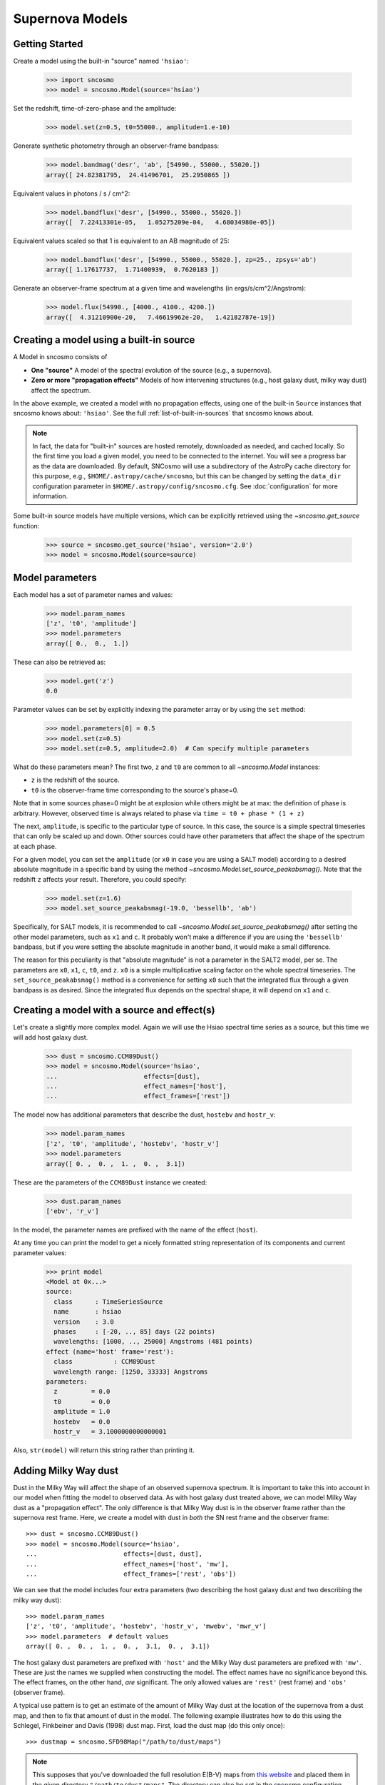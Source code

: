 ****************
Supernova Models
****************

Getting Started
===============

Create a model using the built-in "source" named ``'hsiao'``:

    >>> import sncosmo
    >>> model = sncosmo.Model(source='hsiao')

Set the redshift, time-of-zero-phase and the amplitude:

    >>> model.set(z=0.5, t0=55000., amplitude=1.e-10)

Generate synthetic photometry through an observer-frame bandpass:

    >>> model.bandmag('desr', 'ab', [54990., 55000., 55020.])
    array([ 24.82381795,  24.41496701,  25.2950865 ])

Equivalent values in photons / s / cm^2:

    >>> model.bandflux('desr', [54990., 55000., 55020.])
    array([  7.22413301e-05,   1.05275209e-04,   4.68034980e-05])

Equivalent values scaled so that 1 is equivalent to an AB magnitude of 25:

    >>> model.bandflux('desr', [54990., 55000., 55020.], zp=25., zpsys='ab')
    array([ 1.17617737,  1.71400939,  0.7620183 ])

Generate an observer-frame spectrum at a given time and wavelengths
(in ergs/s/cm^2/Angstrom):

    >>> model.flux(54990., [4000., 4100., 4200.])
    array([  4.31210900e-20,   7.46619962e-20,   1.42182787e-19])


Creating a model using a built-in source
========================================

A Model in sncosmo consists of

* **One "source"** A model of the spectral evolution of the source
  (e.g., a supernova).
* **Zero or more "propagation effects"** Models of how intervening structures
  (e.g., host galaxy dust, milky way dust) affect the spectrum.

In the above example, we created a model with no propagation effects,
using one of the built-in ``Source`` instances that sncosmo knows
about: ``'hsiao'``. See the full :ref:`list-of-built-in-sources` that
sncosmo knows about.

.. note:: In fact, the data for "built-in" sources are hosted
	  remotely, downloaded as needed, and cached locally. So the
	  first time you load a given model, you need to be connected
	  to the internet.  You will see a progress bar as the data
	  are downloaded.  By default, SNCosmo will use a subdirectory
	  of the AstroPy cache directory for this purpose, e.g.,
	  ``$HOME/.astropy/cache/sncosmo``, but this can be changed
	  by setting the ``data_dir`` configuration parameter in 
          ``$HOME/.astropy/config/sncosmo.cfg``.  See :doc:`configuration`
	  for more information.

Some built-in source models have multiple versions, which can
be explicitly retrieved using the `~sncosmo.get_source` function:

    >>> source = sncosmo.get_source('hsiao', version='2.0')
    >>> model = sncosmo.Model(source=source)

Model parameters
================

Each model has a set of parameter names and values:

    >>> model.param_names
    ['z', 't0', 'amplitude']
    >>> model.parameters
    array([ 0.,  0.,  1.])

These can also be retrieved as:

    >>> model.get('z')
    0.0

Parameter values can be set by explicitly indexing the parameter array
or by using the ``set`` method:

    >>> model.parameters[0] = 0.5
    >>> model.set(z=0.5)
    >>> model.set(z=0.5, amplitude=2.0)  # Can specify multiple parameters

What do these parameters mean? The first two, ``z`` and ``t0`` are
common to all `~sncosmo.Model` instances:

* ``z`` is the redshift of the source.
* ``t0`` is the observer-frame time corresponding to the source's phase=0.

Note that in some sources phase=0 might be at explosion while others
might be at max: the definition of phase is arbitrary. However,
observed time is always related to phase via ``time = t0 + phase *
(1 + z)``

The next, ``amplitude``, is specific to the particular type of
source. In this case, the source is a simple spectral timeseries that
can only be scaled up and down. Other sources could have other
parameters that affect the shape of the spectrum at each phase.

For a given model, you can set the ``amplitude`` (or ``x0`` in case you
are using a SALT model) according to a desired absolute magnitude in a
specific band by using the method
`~sncosmo.Model.set_source_peakabsmag()`. Note that the redshift ``z`` affects
your result. Therefore, you could specify:

     >>> model.set(z=1.6)
     >>> model.set_source_peakabsmag(-19.0, 'bessellb', 'ab')

Specifically, for SALT models, it is recommended to call
`~sncosmo.Model.set_source_peakabsmag()` after setting the other model
parameters, such as ``x1`` and ``c``. It probably won't make a
difference if you are using the ``'bessellb'`` bandpass, but if you
were setting the absolute magnitude in another band, it would make a
small difference.

The reason for this peculiarity is that "absolute magnitude" is not a
parameter in the SALT2 model, per se. The parameters are ``x0``, ``x1``,
``c``, ``t0``, and ``z``. ``x0`` is a simple multiplicative scaling factor on
the whole spectral timeseries. The ``set_source_peakabsmag()`` method is a
convenience for setting ``x0`` such that the integrated flux through a
given bandpass is as desired. Since the integrated flux depends on the
spectral shape, it will depend on ``x1`` and ``c``.

Creating a model with a source and effect(s)
============================================

Let's create a slightly more complex model. Again we will use the Hsiao
spectral time series as a source, but this time we will add host galaxy
dust.

    >>> dust = sncosmo.CCM89Dust()
    >>> model = sncosmo.Model(source='hsiao',
    ...                       effects=[dust],
    ...                       effect_names=['host'],
    ...                       effect_frames=['rest'])

The model now has additional parameters that describe the dust, ``hostebv``
and ``hostr_v``:

    >>> model.param_names
    ['z', 't0', 'amplitude', 'hostebv', 'hostr_v']
    >>> model.parameters
    array([ 0. ,  0. ,  1. ,  0. ,  3.1])

These are the parameters of the ``CCM89Dust`` instance we created:

    >>> dust.param_names
    ['ebv', 'r_v']

In the model, the parameter names are prefixed with the name of the effect
(``host``).

At any time you can print the model to get a nicely formatted string
representation of its components and current parameter values:

    >>> print model
    <Model at 0x...>
    source:
      class      : TimeSeriesSource
      name       : hsiao
      version    : 3.0
      phases     : [-20, .., 85] days (22 points)
      wavelengths: [1000, .., 25000] Angstroms (481 points)
    effect (name='host' frame='rest'):
      class           : CCM89Dust
      wavelength range: [1250, 33333] Angstroms
    parameters:
      z         = 0.0
      t0        = 0.0
      amplitude = 1.0
      hostebv   = 0.0
      hostr_v   = 3.1000000000000001

Also, ``str(model)`` will return this string rather than printing it.


Adding Milky Way dust
=====================

Dust in the Milky Way will affect the shape of an observed supernova
spectrum.  It is important to take this into account in our model when
fitting the model to observed data.  As with host galaxy dust treated
above, we can model Milky Way dust as a "propagation effect". The only
difference is that Milky Way dust is in the observer frame rather than the
supernova rest frame. Here, we create a model with dust in *both* the
SN rest frame and the observer frame::

    >>> dust = sncosmo.CCM89Dust()
    >>> model = sncosmo.Model(source='hsiao',
    ...                       effects=[dust, dust],
    ...                       effect_names=['host', 'mw'],
    ...                       effect_frames=['rest', 'obs'])

We can see that the model includes four extra parameters (two describing the
host galaxy dust and two describing the milky way dust)::

    >>> model.param_names
    ['z', 't0', 'amplitude', 'hostebv', 'hostr_v', 'mwebv', 'mwr_v']
    >>> model.parameters  # default values
    array([ 0. ,  0. ,  1. ,  0. ,  3.1,  0. ,  3.1])

The host galaxy dust parameters are prefixed with ``'host'`` and the
Milky Way dust parameters are prefixed with ``'mw'``. These are just
the names we supplied when constructing the model. The effect names
have no significance beyond this.  The effect frames, on the other
hand, *are* significant. The only allowed values are ``'rest'`` (rest
frame) and ``'obs'`` (observer frame).

A typical use pattern is to get an estimate of the amount of Milky Way
dust at the location of the supernova from a dust map, and then to fix
that amount of dust in the model.  The following example illustrates
how to do this using the Schlegel, Finkbeiner and Davis (1998) dust map.
First, load the dust map (do this only once)::

    >>> dustmap = sncosmo.SFD98Map("/path/to/dust/maps")

.. note::

   This supposes that you've downloaded the full resolution E(B-V)
   maps from `this website
   <http://www.astro.princeton.edu/~schlegel/dust/data/data.html>`_
   and placed them in the given directory
   ``"/path/to/dust/maps"``. The directory can also be set in the
   sncosmo configuration file, in which case you can just do
   ``sncosmo.SFD98Map()``. See `~sncosmo.SFD98Map` for more details.

Now, for each SN you wish to fit, get the amount of dust at the SN location
and set the ``mwebv`` model parameter appropriately. For example, if the SN is
located at RA=42.8 degrees, Dec=0 degrees::

  >>> ebv = dustmap.get_ebv((42.8, 0.))
  >>> model.set(mwebv=ebv)
  >>> # proceed with fitting the other model parameters to the data.

Note that we wish to *fix* the ``mwebv`` model parameter rather than
fitting it to the data like the other parameters: We're supposing that
this value is perfectly known from the dust map. Therefore, when using
a function such as `~sncosmo.fit_lc` to fit the parameters, be sure *not* to
include ``'mwebv'`` in the list of parameters to vary.

Model spectrum
==============

To retrieve a spectrum (in ergs / s / cm^2 / Angstrom) at a given
observer-frame time and set of wavelengths:

    >>> wave = np.array([3000., 3500., 4000., 4500., 5000., 5500.])
    >>> model.flux(-5., wave)
    array([  5.29779465e-09,   7.77702880e-09,   7.13309678e-09,
             5.68369041e-09,   3.06860759e-09,   2.59024291e-09])

We can supply a list or array of times and get a 2-d array back,
representing the spectrum at each time:

    >>> model.flux([-5., 2.], wave)
    array([[  5.29779465e-09,   7.77702880e-09,   7.13309678e-09,
              5.68369041e-09,   3.06860759e-09,   2.59024291e-09],
           [  2.88166481e-09,   6.15186858e-09,   7.87880448e-09,
              6.93919846e-09,   3.59077596e-09,   3.27623932e-09]])

Changing the model parameters changes the results:

    >>> model.parameters
    array([0., 0., 1., 0., 3.1])
    >>> model.flux(-5., [4000., 4500.])
    array([  7.13309678e-09,   5.68369041e-09])
    >>> model.set(amplitude=2., hostebv=0.1)
    >>> model.flux(-5., [4000., 4500.])
    array([  9.39081327e-09,   7.86972003e-09])


Synthetic photometry
====================

To integrate the spectrum through a bandpass, use the bandflux method:

    >>> model.bandflux('sdssi', -5.)
    180213.72886169454

Here we are using the SDSS I band, at time -5. days. The return value is in
photons / s / cm^2. It is also possible to supply multiple times or bands:

    >>> model.bandflux('sdssi', [-5., 2.])
    array([ 180213.72886169,  176662.68287381])
    >>> model.bandflux(['sdssi', 'sdssz'], [-5., -5.])
    array([ 180213.72886169,   27697.76705621])

Instead of returning flux in photons / s / cm^2, the flux can be normalized
to a desired zeropoint by specifying the ``zp`` and ``zpsys`` keywords,
which can also be scalars, lists, or arrays.

    >>> model.bandflux(['sdssi', 'sdssz'], [-5., -5.], zp=25., zpsys='ab')
    array([  5.01036850e+09,   4.74414435e+09])

Instead of flux, magnitude can be returned. It works very similarly to flux:

    >>> model.bandmag('sdssi', 'ab', [0., 1.])
    array([ 22.6255077 ,  22.62566363])
    >>> model.bandmag('sdssi', 'vega', [0., 1.])
    array([ 22.26843273,  22.26858865])

We have been specifying the bandpasses as strings (``'sdssi'`` and
``'sdssz'``).  This works because these bandpasses are in the sncosmo
"registry". However, this is merely a convenience. In place of
strings, we could have specified the actual `~sncosmo.Bandpass`
objects to which the strings correspond. See :doc:`bandpasses`
for more on how to directly create `~sncosmo.Bandpass`
objects.

The magnitude systems work similarly to bandpasses: ``'ab'`` and
``'vega'`` refer to built-in `~sncosmo.MagSystem` objects, but you can
also directly supply custom `~sncosmo.MagSystem` objects. See
:doc:`magsystems` for details.


Initializing Sources directly
=============================

You can initialize a source directly from your own model rather than
using the built-in model data.

Initializing a ``TimeSeriesSource``
-----------------------------------

These sources are created directly from numpy arrays. Below, we build a
very simple model, of a source with a flat spectrum at all times,
rising from phase -50 to 0, then declining from phase 0 to +50.

    >>> import numpy as np
    >>> phase = np.linspace(-50., 50., 11)
    >>> disp = np.linspace(3000., 8000., 6)
    >>> flux = np.repeat(np.array([[0.], [1.], [2.], [3.], [4.], [5.],
    ...                            [4.], [3.], [2.], [1.], [0.]]),
    ...                  6, axis=1)
    >>> model = sncosmo.TimeSeriesSource(phase, disp, flux)


Initializing a ``SALT2Source``
------------------------------

The SALT2 model is initialized directly from data files representing the model.
You can initialize it by giving it a path to a directory containing the files.

    >>> model = sncosmo.SALT2Source(modeldir='/path/to/dir')

By default, the initializer looks for files with names like 
``'salt2_template_0.dat'``, but this behavior can be altered with keyword
parameters:

    >>> model = sncosmo.SALT2Source(modeldir='/path/to/dir',
    ...                             m0file='mytemplate0file.dat')

See `~sncosmo.SALT2Source` for more details.

Creating New Source Classes
===========================

A "source" is something that specifies the spectral
timeseries as a function of an arbitrary number of parameters. For
example, the SALT2 model has three parameters (``x0``, ``x1`` and ``c``) that
determine a unique spectrum as a function of phase. New models can be
easily implemented by deriving from the abstract base class
`sncosmo.Source` and inheriting most of the functionality described here.
